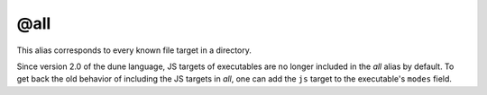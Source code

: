 @all
====

This alias corresponds to every known file target in a directory.

Since version 2.0 of the dune language, JS targets of executables are no longer
included in the `all` alias by default. To get back the old behavior of
including the JS targets in `all`, one can add the ``js`` target to the
executable's ``modes`` field.
